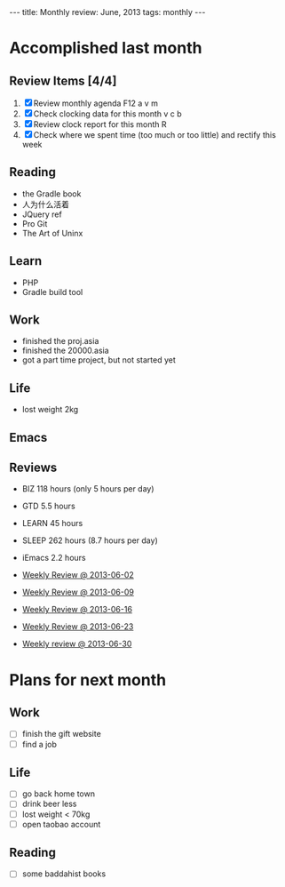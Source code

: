 #+BEGIN_HTML
---
title: Monthly review: June, 2013 
tags: monthly
---
#+END_HTML

* Accomplished last month 
**  Review Items [4/4]
 1) [X] Review monthly agenda F12 a v m 
 2) [X] Check clocking data for this month v c b
 3) [X] Review clock report for this month R
 4) [X] Check where we spent time (too much or too little) and rectify this week

** Reading
- the Gradle book
- 人为什么活着
- JQuery ref
- Pro Git
- The Art of Uninx 
** Learn
- PHP
- Gradle build tool
** Work
- finished the proj.asia
- finished the 20000.asia
- got a part time project, but not started yet
** Life
- lost weight 2kg
** Emacs 

** Reviews
- BIZ 118 hours (only 5 hours per day)
- GTD 5.5 hours 
- LEARN 45 hours
- SLEEP 262 hours (8.7 hours per day)
- iEmacs 2.2 hours 

- [[./2013-06-02-weekly-review.html][Weekly Review @ 2013-06-02]]
- [[./2013-06-09-weekly-review.html][Weekly Review @ 2013-06-09]]
- [[./2013-06-16-weekly-review.html][Weekly Review @ 2013-06-16]]
- [[./2013-06-23-weekly-review.html][Weekly Review @ 2013-06-23]]
- [[./2013-06-30-weekly-review.html][Weekly review @ 2013-06-30]]

* Plans for next month
** Work 
- [ ] finish the gift website
- [ ] find a job 
** Life
- [ ] go back home town
- [ ] drink beer less
- [ ] lost weight < 70kg
- [ ] open taobao account
** Reading
- [ ] some baddahist books
